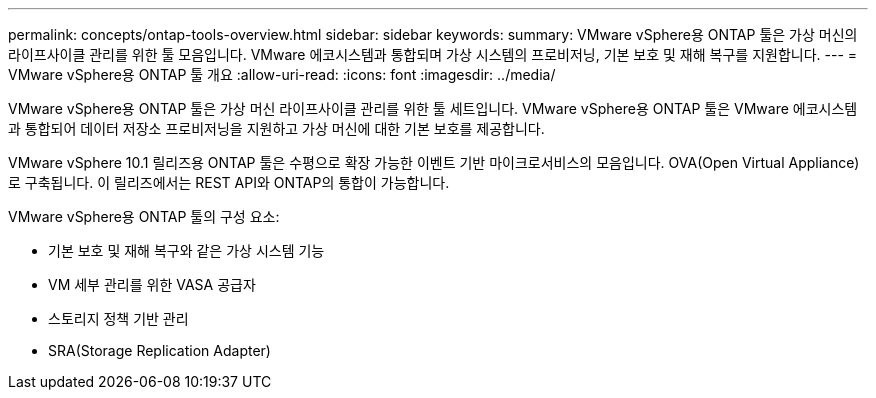---
permalink: concepts/ontap-tools-overview.html 
sidebar: sidebar 
keywords:  
summary: VMware vSphere용 ONTAP 툴은 가상 머신의 라이프사이클 관리를 위한 툴 모음입니다. VMware 에코시스템과 통합되며 가상 시스템의 프로비저닝, 기본 보호 및 재해 복구를 지원합니다. 
---
= VMware vSphere용 ONTAP 툴 개요
:allow-uri-read: 
:icons: font
:imagesdir: ../media/


[role="lead"]
VMware vSphere용 ONTAP 툴은 가상 머신 라이프사이클 관리를 위한 툴 세트입니다. VMware vSphere용 ONTAP 툴은 VMware 에코시스템과 통합되어 데이터 저장소 프로비저닝을 지원하고 가상 머신에 대한 기본 보호를 제공합니다.

VMware vSphere 10.1 릴리즈용 ONTAP 툴은 수평으로 확장 가능한 이벤트 기반 마이크로서비스의 모음입니다. OVA(Open Virtual Appliance)로 구축됩니다. 이 릴리즈에서는 REST API와 ONTAP의 통합이 가능합니다.

VMware vSphere용 ONTAP 툴의 구성 요소:

* 기본 보호 및 재해 복구와 같은 가상 시스템 기능
* VM 세부 관리를 위한 VASA 공급자
* 스토리지 정책 기반 관리
* SRA(Storage Replication Adapter)


